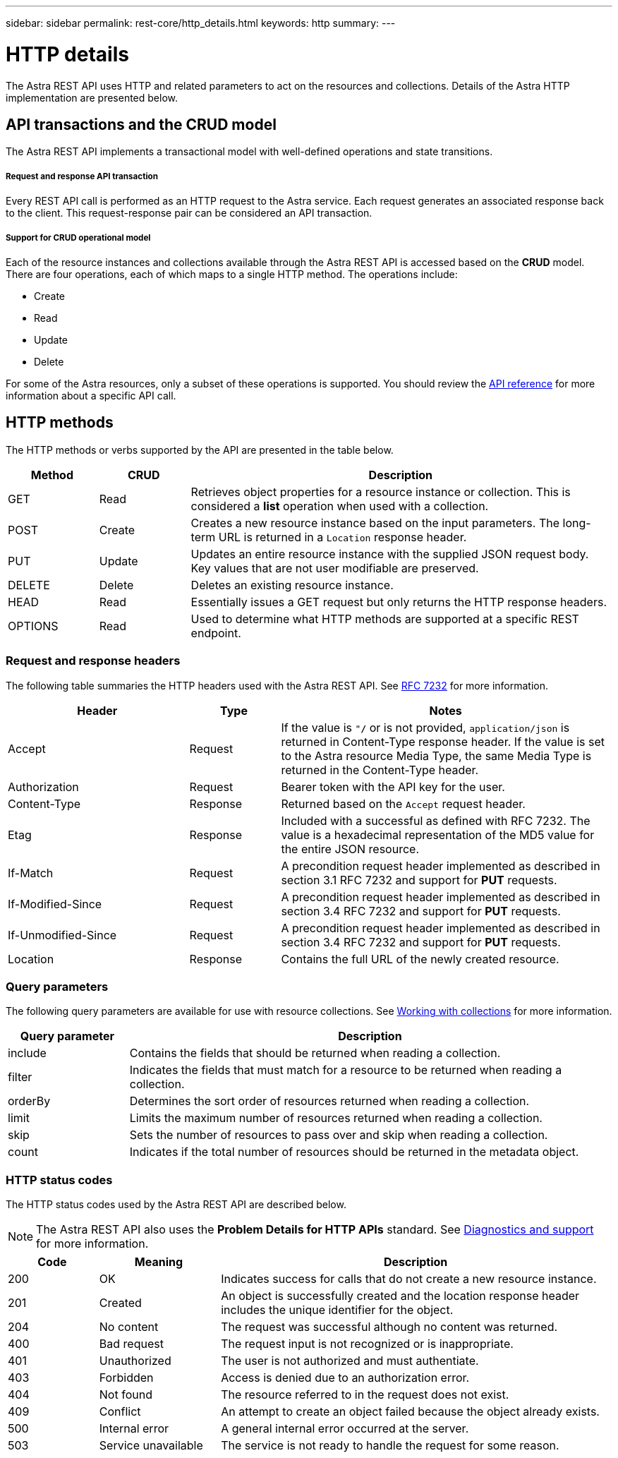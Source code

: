 ---
sidebar: sidebar
permalink: rest-core/http_details.html
keywords: http
summary:
---

= HTTP details
:hardbreaks:
:nofooter:
:icons: font
:linkattrs:
:imagesdir: ./media/

[.lead]
The Astra REST API uses HTTP and related parameters to act on the resources and collections. Details of the Astra HTTP implementation are presented below.

== API transactions and the CRUD model

The Astra REST API implements a transactional model with well-defined operations and state transitions.

===== Request and response API transaction

Every REST API call is performed as an HTTP request to the Astra service. Each request generates an associated response back to the client. This request-response pair can be considered an API transaction.

===== Support for CRUD operational model

Each of the resource instances and collections available through the Astra REST API is accessed based on the *CRUD* model. There are four operations, each of which maps to a single HTTP method. The operations include:

* Create
* Read
* Update
* Delete

For some of the Astra resources, only a subset of these operations is supported. You should review the link:../reference/api_reference.html[API reference] for more information about a specific API call.

== HTTP methods

The HTTP methods or verbs supported by the API are presented in the table below.

[cols="15,15,70"*,options="header"]
|===
|Method
|CRUD
|Description

|GET
|Read
|Retrieves object properties for a resource instance or collection. This is considered a *list* operation when used with a collection.

|POST
|Create
|Creates a new resource instance based on the input parameters. The long-term URL is returned in a `Location` response header.

|PUT
|Update
|Updates an entire resource instance with the supplied JSON request body. Key values that are not user modifiable are preserved.

|DELETE
|Delete
|Deletes an existing resource instance.

|HEAD
|Read
|Essentially issues a GET request but only returns the HTTP response headers.

|OPTIONS
|Read
|Used to determine what HTTP methods are supported at a specific REST endpoint.

|===

=== Request and response headers

The following table summaries the HTTP headers used with the Astra REST API. See https://www.rfc-editor.org/rfc/rfc7232.txt[RFC 7232^] for more information.

[cols="30,15,55"*,options="header"]
|===
|Header
|Type
|Notes

|Accept
|Request
|If the value is `"*/*` or is not provided, `application/json` is returned in Content-Type response header. If the value is set to the Astra resource Media Type, the same Media Type is returned in the Content-Type header.

|Authorization
|Request
|Bearer token with the API key for the user.

|Content-Type
|Response
|Returned based on the `Accept` request header.

|Etag
|Response
|Included with a successful as defined with RFC 7232. The value is a hexadecimal representation of the MD5 value for the entire JSON resource.

|If-Match
|Request
|A precondition request header implemented as described in section 3.1 RFC 7232 and support for *PUT* requests.

|If-Modified-Since
|Request
|A precondition request header implemented as described in section 3.4 RFC 7232 and support for *PUT* requests.

|If-Unmodified-Since
|Request
|A precondition request header implemented as described in section 3.4 RFC 7232 and support for *PUT* requests.

|Location
|Response
|Contains the full URL of the newly created resource.

|===

=== Query parameters

The following query parameters are available for use with resource collections. See link:../additional/working_with_collections.html[Working with collections] for more information.

// got from oav_v1.py -o top-c1

[cols="20,80"*,options="header"]
|===
|Query parameter
|Description
|include
|Contains the fields that should be returned when reading a collection.
|filter
|Indicates the fields that must match for a resource to be returned when reading a collection.
|orderBy
|Determines the sort order of resources returned when reading a collection.
|limit
|Limits the maximum number of resources returned when reading a collection.
|skip
|Sets the number of resources to pass over and skip when reading a collection.
|count
|Indicates if the total number of resources should be returned in the metadata object.
|===

=== HTTP status codes

The HTTP status codes used by the Astra REST API are described below.

[NOTE]
The Astra REST API also uses the *Problem Details for HTTP APIs* standard. See link:diagnostics_support.html[Diagnostics and support] for more information.

[cols="15,20,65"*,options="header"]
|===
|Code
|Meaning
|Description

|200
|OK
|Indicates success for calls that do not create a new resource instance.

|201
|Created
|An object is successfully created and the location response header includes the unique identifier for the object.

|204
|No content
|The request was successful although no content was returned.

|400
|Bad request
|The request input is not recognized or is inappropriate.

|401
|Unauthorized
|The user is not authorized and must authentiate.

|403
|Forbidden
|Access is denied due to an authorization error.

|404
|Not found
|The resource referred to in the request does not exist.

|409
|Conflict
|An attempt to create an object failed because the object already exists.

|500
|Internal error
|A general internal error occurred at the server.

|503
|Service unavailable
|The service is not ready to handle the request for some reason.
|===
